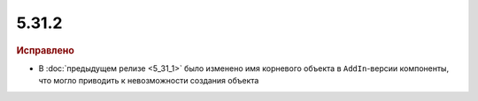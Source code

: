 5.31.2
======

.. feed-entry::
  :date: 2020-08-27


.. rubric:: Исправлено

* В :doc:`предыдущем релизе <5_31_1>` было изменено имя корневого объекта в ``AddIn``-версии компоненты, что могло приводить к невозможности создания объекта  
